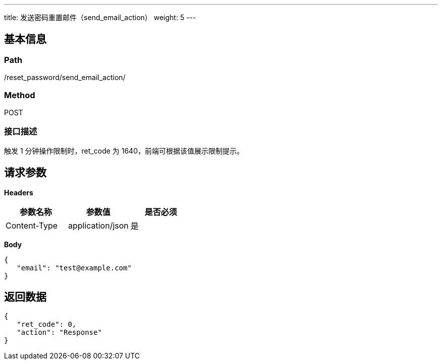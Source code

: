 ---
title: 发送密码重置邮件（send_email_action）
weight: 5
---

== 基本信息

=== Path
/reset_password/send_email_action/

=== Method
POST

=== 接口描述
触发 1 分钟操作限制时，ret_code 为 1640，前端可根据该值展示限制提示。


== 请求参数

*Headers*

[cols="3*", options="header"]

|===
| 参数名称 | 参数值 | 是否必须

| Content-Type
| application/json
| 是
|===

*Body*

[,javascript]
----
{
   "email": "test@example.com"
}
----

== 返回数据

[,javascript]
----
{
   "ret_code": 0,
   "action": "Response"
}
----
